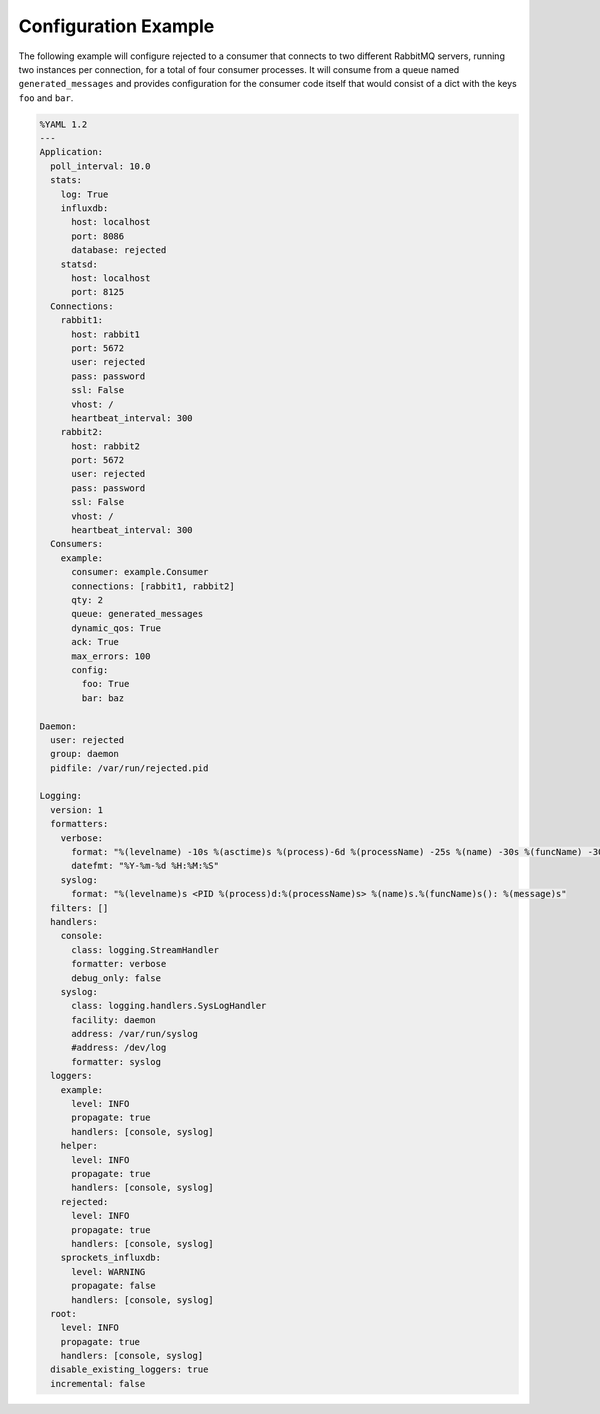 .. _config_example:

Configuration Example
=====================
The following example will configure rejected to a consumer that connects to two
different RabbitMQ servers, running two instances per connection, for a total
of four consumer processes. It will consume from a queue named ``generated_messages``
and provides configuration for the consumer code itself that would consist of a dict
with the keys ``foo`` and ``bar``.

.. code:: yaml

    %YAML 1.2
    ---
    Application:
      poll_interval: 10.0
      stats:
        log: True
        influxdb:
          host: localhost
          port: 8086
          database: rejected
        statsd:
          host: localhost
          port: 8125
      Connections:
        rabbit1:
          host: rabbit1
          port: 5672
          user: rejected
          pass: password
          ssl: False
          vhost: /
          heartbeat_interval: 300
        rabbit2:
          host: rabbit2
          port: 5672
          user: rejected
          pass: password
          ssl: False
          vhost: /
          heartbeat_interval: 300
      Consumers:
        example:
          consumer: example.Consumer
          connections: [rabbit1, rabbit2]
          qty: 2
          queue: generated_messages
          dynamic_qos: True
          ack: True
          max_errors: 100
          config:
            foo: True
            bar: baz

    Daemon:
      user: rejected
      group: daemon
      pidfile: /var/run/rejected.pid

    Logging:
      version: 1
      formatters:
        verbose:
          format: "%(levelname) -10s %(asctime)s %(process)-6d %(processName) -25s %(name) -30s %(funcName) -30s: %(message)s"
          datefmt: "%Y-%m-%d %H:%M:%S"
        syslog:
          format: "%(levelname)s <PID %(process)d:%(processName)s> %(name)s.%(funcName)s(): %(message)s"
      filters: []
      handlers:
        console:
          class: logging.StreamHandler
          formatter: verbose
          debug_only: false
        syslog:
          class: logging.handlers.SysLogHandler
          facility: daemon
          address: /var/run/syslog
          #address: /dev/log
          formatter: syslog
      loggers:
        example:
          level: INFO
          propagate: true
          handlers: [console, syslog]
        helper:
          level: INFO
          propagate: true
          handlers: [console, syslog]
        rejected:
          level: INFO
          propagate: true
          handlers: [console, syslog]
        sprockets_influxdb:
          level: WARNING
          propagate: false
          handlers: [console, syslog]
      root:
        level: INFO
        propagate: true
        handlers: [console, syslog]
      disable_existing_loggers: true
      incremental: false
